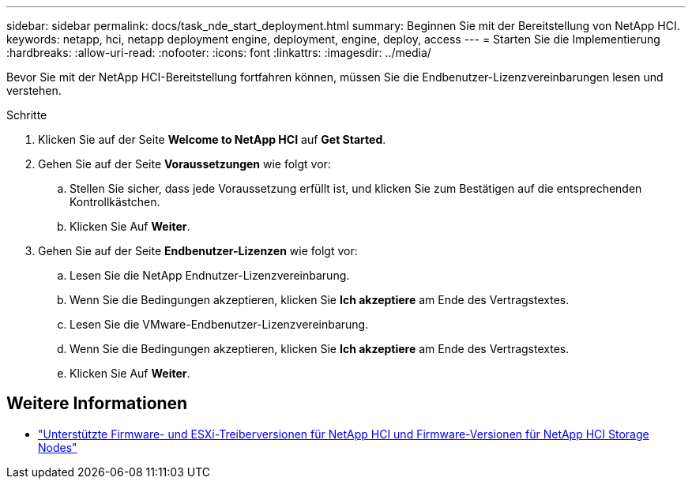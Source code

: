 ---
sidebar: sidebar 
permalink: docs/task_nde_start_deployment.html 
summary: Beginnen Sie mit der Bereitstellung von NetApp HCI. 
keywords: netapp, hci, netapp deployment engine, deployment, engine, deploy, access 
---
= Starten Sie die Implementierung
:hardbreaks:
:allow-uri-read: 
:nofooter: 
:icons: font
:linkattrs: 
:imagesdir: ../media/


[role="lead"]
Bevor Sie mit der NetApp HCI-Bereitstellung fortfahren können, müssen Sie die Endbenutzer-Lizenzvereinbarungen lesen und verstehen.

.Schritte
. Klicken Sie auf der Seite *Welcome to NetApp HCI* auf *Get Started*.
. Gehen Sie auf der Seite *Voraussetzungen* wie folgt vor:
+
.. Stellen Sie sicher, dass jede Voraussetzung erfüllt ist, und klicken Sie zum Bestätigen auf die entsprechenden Kontrollkästchen.
.. Klicken Sie Auf *Weiter*.


. Gehen Sie auf der Seite *Endbenutzer-Lizenzen* wie folgt vor:
+
.. Lesen Sie die NetApp Endnutzer-Lizenzvereinbarung.
.. Wenn Sie die Bedingungen akzeptieren, klicken Sie *Ich akzeptiere* am Ende des Vertragstextes.
.. Lesen Sie die VMware-Endbenutzer-Lizenzvereinbarung.
.. Wenn Sie die Bedingungen akzeptieren, klicken Sie *Ich akzeptiere* am Ende des Vertragstextes.
.. Klicken Sie Auf *Weiter*.




[discrete]
== Weitere Informationen

* link:firmware_driver_versions.html["Unterstützte Firmware- und ESXi-Treiberversionen für NetApp HCI und Firmware-Versionen für NetApp HCI Storage Nodes"]

